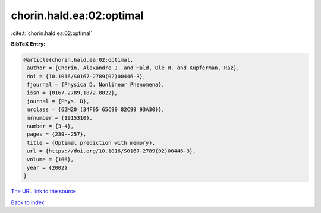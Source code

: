 chorin.hald.ea:02:optimal
=========================

:cite:t:`chorin.hald.ea:02:optimal`

**BibTeX Entry:**

.. code-block:: bibtex

   @article{chorin.hald.ea:02:optimal,
    author = {Chorin, Alexandre J. and Hald, Ole H. and Kupferman, Raz},
    doi = {10.1016/S0167-2789(02)00446-3},
    fjournal = {Physica D. Nonlinear Phenomena},
    issn = {0167-2789,1872-8022},
    journal = {Phys. D},
    mrclass = {62M20 (34F05 65C99 82C99 93A30)},
    mrnumber = {1915310},
    number = {3-4},
    pages = {239--257},
    title = {Optimal prediction with memory},
    url = {https://doi.org/10.1016/S0167-2789(02)00446-3},
    volume = {166},
    year = {2002}
   }

`The URL link to the source <ttps://doi.org/10.1016/S0167-2789(02)00446-3}>`__


`Back to index <../By-Cite-Keys.html>`__
